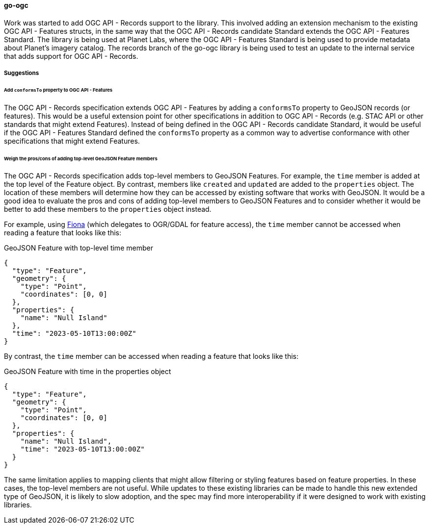 [[go-ogc-results]]
==== go-ogc

Work was started to add OGC API - Records support to the library.  This involved adding an extension mechanism to the existing OGC API - Features structs, in the same way that the OGC API - Records candidate Standard extends the OGC API - Features Standard.  The library is being used  at Planet Labs, where the OGC API - Features Standard is being used to provide metadata about Planet's imagery catalog.  The records branch of the go-ogc library is being used to test an update to the internal service that adds support for OGC API - Records.

===== Suggestions

====== Add ``conformsTo`` property to OGC API - Features

The OGC API - Records specification extends OGC API - Features by adding a ``conformsTo`` property to GeoJSON records (or features).  This would be a useful extension point for other specifications in addition to OGC API - Records (e.g. STAC API or other standards that might extend Features).  Instead of being defined in the OGC API - Records candidate Standard, it would be useful if the OGC API - Features Standard defined the ``conformsTo`` property as a common way to advertise conformance with other specifications that might extend Features.

====== Weigh the pros/cons of adding top-level GeoJSON Feature members

The OGC API - Records specification adds top-level members to GeoJSON Features.  For example, the ``time`` member is added at the top level of the Feature object.  By contrast, members like ``created`` and ``updated`` are added to the ``properties`` object.  The location of these members will determine how they can be accessed by existing software that works with GeoJSON.  It would be a good idea to evaluate the pros and cons of adding top-level members to GeoJSON Features and to consider whether it would be better to add these members to the ``properties`` object instead.

For example, using https://fiona.readthedocs.io/en/stable/[Fiona] (which delegates to OGR/GDAL for feature access), the ``time`` member cannot be accessed when reading a feature that looks like this:

[%unnumbered%]
.GeoJSON Feature with top-level time member
[source,json]
----
{
  "type": "Feature",
  "geometry": {
    "type": "Point",
    "coordinates": [0, 0]
  },
  "properties": {
    "name": "Null Island"
  },
  "time": "2023-05-10T13:00:00Z"
}
----

By contrast, the ``time`` member can be accessed when reading a feature that looks like this:

[%unnumbered%]
.GeoJSON Feature with time in the properties object
[source,json]
----
{
  "type": "Feature",
  "geometry": {
    "type": "Point",
    "coordinates": [0, 0]
  },
  "properties": {
    "name": "Null Island",
    "time": "2023-05-10T13:00:00Z"
  }
}
----

The same limitation applies to mapping clients that might allow filtering or styling features based on feature properties.  In these cases, the top-level members are not useful.  While updates to these existing libraries can be made to handle this new extended type of GeoJSON, it is likely to slow adoption, and the spec may find more interoperability if it were designed to work with existing libraries.
